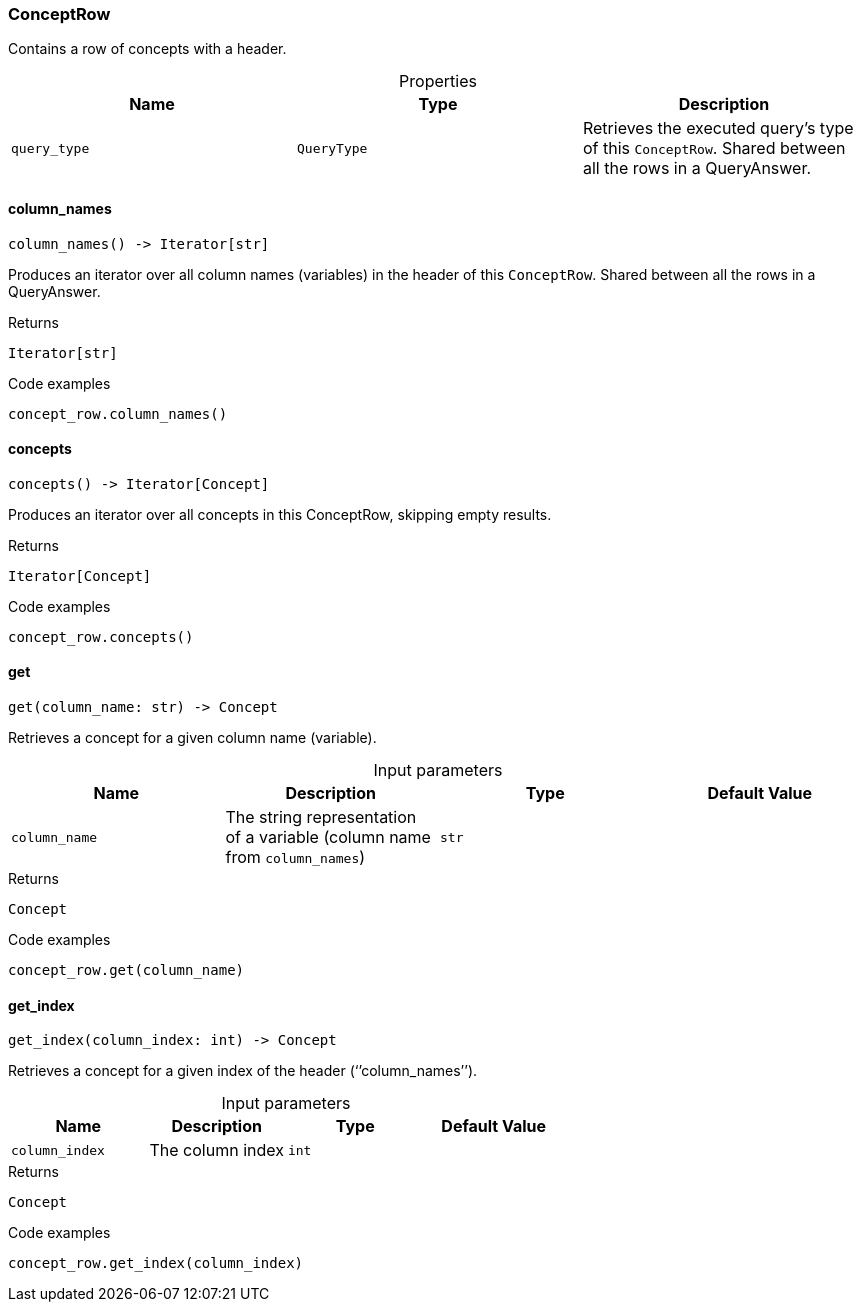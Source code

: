 [#_ConceptRow]
=== ConceptRow

Contains a row of concepts with a header.

[caption=""]
.Properties
// tag::properties[]
[cols=",,"]
[options="header"]
|===
|Name |Type |Description
a| `query_type` a| `QueryType` a| Retrieves the executed query’s type of this ``ConceptRow``. Shared between all the rows in a QueryAnswer.


|===
// end::properties[]

// tag::methods[]
[#_ConceptRow_column_names_]
==== column_names

[source,python]
----
column_names() -> Iterator[str]
----

Produces an iterator over all column names (variables) in the header of this ``ConceptRow``. Shared between all the rows in a QueryAnswer.

[caption=""]
.Returns
`Iterator[str]`

[caption=""]
.Code examples
[source,python]
----
concept_row.column_names()
----

[#_ConceptRow_concepts_]
==== concepts

[source,python]
----
concepts() -> Iterator[Concept]
----

Produces an iterator over all concepts in this ConceptRow, skipping empty results.

[caption=""]
.Returns
`Iterator[Concept]`

[caption=""]
.Code examples
[source,python]
----
concept_row.concepts()
----

[#_ConceptRow_get_column_name_str]
==== get

[source,python]
----
get(column_name: str) -> Concept
----

Retrieves a concept for a given column name (variable).

[caption=""]
.Input parameters
[cols=",,,"]
[options="header"]
|===
|Name |Description |Type |Default Value
a| `column_name` a| The string representation of a variable (column name from ``column_names``) a| `str` a| 
|===

[caption=""]
.Returns
`Concept`

[caption=""]
.Code examples
[source,python]
----
concept_row.get(column_name)
----

[#_ConceptRow_get_index_column_index_int]
==== get_index

[source,python]
----
get_index(column_index: int) -> Concept
----

Retrieves a concept for a given index of the header (‘’column_names’’).

[caption=""]
.Input parameters
[cols=",,,"]
[options="header"]
|===
|Name |Description |Type |Default Value
a| `column_index` a| The column index a| `int` a| 
|===

[caption=""]
.Returns
`Concept`

[caption=""]
.Code examples
[source,python]
----
concept_row.get_index(column_index)
----

// end::methods[]

